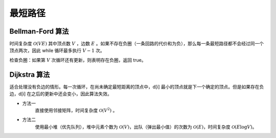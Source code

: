 最短路径
=============

Bellman-Ford 算法
---------------------------

时间复杂度 :math:`\mathcal{O}(VE)` 其中顶点数 :math:`V` ，边数 :math:`E` 。如果不存在负圈（一条回路的代价和为负），那么每一条最短路径都不会经过同一个顶点两次，因此 while 循环最多执行 :math:`V-1` 次。

.. code-block:: cpp
  :linenos:

  struct edge {int from, to, cost;};

  edge es[MAX_E];

  int d[MAX_V]; // 最短距离
  int V, E; // 顶点数，边数

  // 从顶点 s 出发的最短距离（假设不存在负圈）
  void shortest_path(int s)
  {
    fill(d, d+V, INF);
    d[s] = 0;
    while(true)
    {
      bool update = false;
      for(int i = 0; i < E; ++i)
      {
        edge e = es[i];
        if(d[e.from] != INF && d[e.to] > d[e.from] + e.cost)
        {
          d[e.to] = d[e.from] + e.cost;
          update = true;
        }
      }
      if(!update) break;
    }
  }


检查负圈：如果第 :math:`V` 次循环还有更新，则表明存在负圈，返回 true。

.. code-block:: cpp
  :linenos:

  bool find_negative_loop()
  {
    fill(d, d+V, 0); // 初始化为 0，防止因为是 d[e.from] == INF 而停止更新
    for(int i = 0; i < V; ++i)
    {
      for(int j = 0; j < E; ++j)
      {
        edge e = es[j];
        if(d[e.to] > d[e.from] + e.cost)
        {
          d[e.to] = d[e.from] + e.cost;
          if(i == V-1) return true;
        }
      }
    }
    return false;
  }


Dijkstra 算法
-------------------

适合处理没有负边的情形。每一次循环，在尚未确定最短距离的顶点中，d[i] 最小的顶点就是下一个确定的顶点。但是如果存在负边，d[i] 在之后的更新中还会变小，因此算法失效。

- 方法一
    直接使用邻接矩阵，时间复杂度 :math:`\mathcal{O}(V^2)` 。

.. code-block:: cpp
  :linenos:

  int cost[MAX_V][MAX_V];
  int d[MAX_V];
  bool used[MAX_V];
  int V;

  void dijkstra(int s)
  {
    fill(d, d+V, INF);
    d[s] = 0;
    fill(used, used+V, false);

    while(true)
    {
      int v = -1;
      for(int u = 0; u < V; ++u)
      {
        if(!used[u] && (v==-1 || d[u] < d[v])) v = u;
      }

      if(v == -1 || d[v] == INF) break;
      // v == -1 表示所有顶点都找到了最短距离
      // d[v] == INF 表示后面所有的顶点都已经不可达，直接结束循环

      used[v] = true;
      for(int u = 0; u < V; ++u)
      {
        d[u] = min(d[u], d[v] + cost[v][u]);
      }
    }
  }


- 方法二
    使用最小堆（优先队列），堆中元素个数为 :math:`\mathcal{O}(V)`，出队（弹出最小值）的次数为 :math:`\mathcal{O}(E)`，时间复杂度 :math:`\mathcal{O}(E \log V)`。

.. code-block:: cpp
  :linenos:

  struct edge {int to, cost;};
  typedef pair<int, int> P; // first：最短距离，second：顶点

  int V;
  vector<edge> G[MAX_V]; // 边
  int d[MAX_V];

  void dijkstra(int s)
  {
    priority_queue<P, vector<P>, greater<P>> que;

    fill(d, d+V, INF);
    d[s] = 0;

    que.push(P(0, s));
    while(!que.empty())
    {
      P p = que.top();
      que.pop();

      int v = p.second;
      if(d[v] < p.first) continue;

      for(int i = 0; i < G[v].size(); ++ i)
      {
        edge e = G[v][i];
        if(d[e.to] > d[v] + e.cost)
        {
          d[e.to] = d[v] + e.cost;
          que.push(P(d[e.to], e.to));
        }
      }
    }
  }

